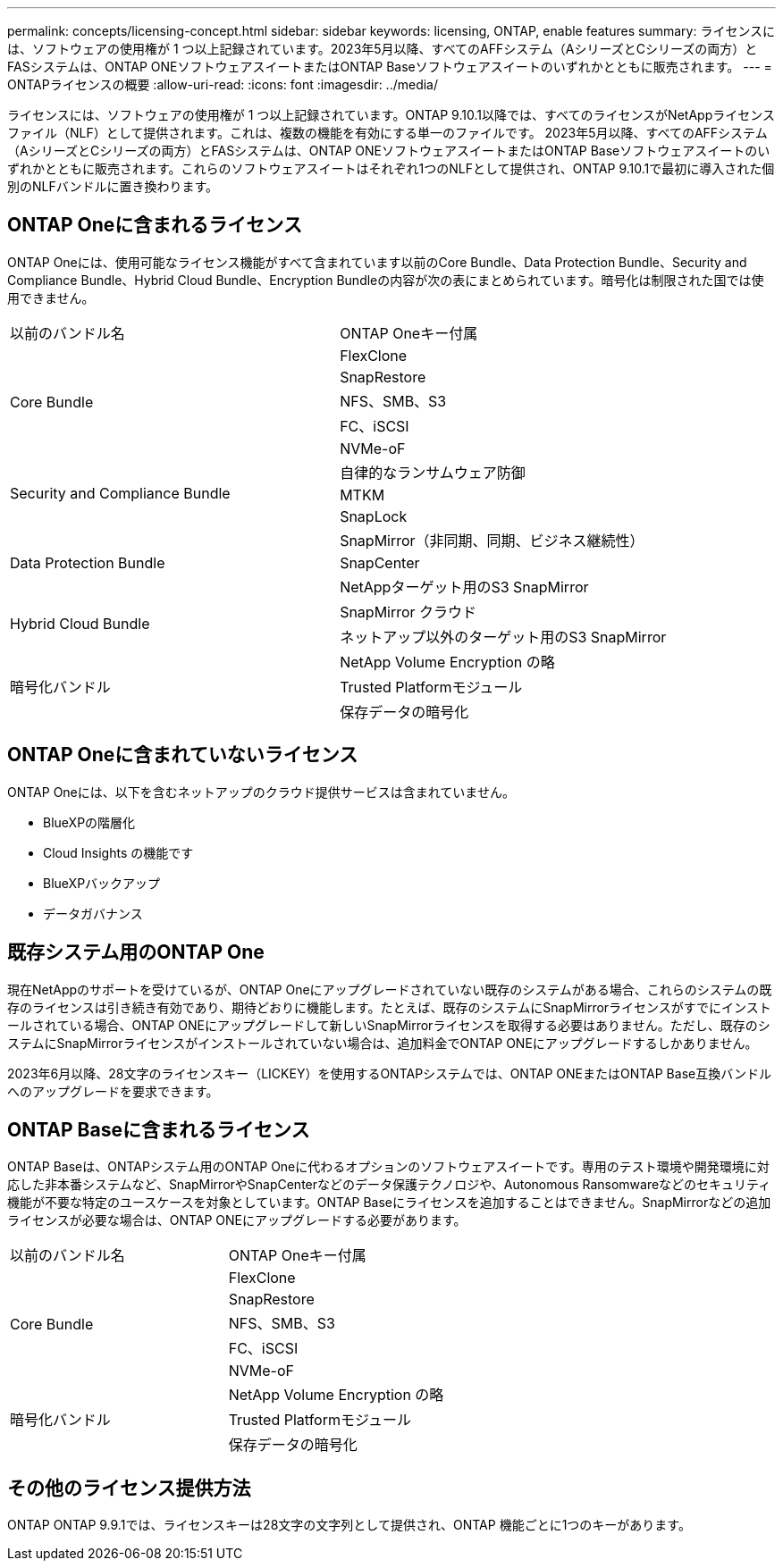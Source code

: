---
permalink: concepts/licensing-concept.html 
sidebar: sidebar 
keywords: licensing, ONTAP, enable features 
summary: ライセンスには、ソフトウェアの使用権が 1 つ以上記録されています。2023年5月以降、すべてのAFFシステム（AシリーズとCシリーズの両方）とFASシステムは、ONTAP ONEソフトウェアスイートまたはONTAP Baseソフトウェアスイートのいずれかとともに販売されます。 
---
= ONTAPライセンスの概要
:allow-uri-read: 
:icons: font
:imagesdir: ../media/


[role="lead"]
ライセンスには、ソフトウェアの使用権が 1 つ以上記録されています。ONTAP 9.10.1以降では、すべてのライセンスがNetAppライセンスファイル（NLF）として提供されます。これは、複数の機能を有効にする単一のファイルです。  2023年5月以降、すべてのAFFシステム（AシリーズとCシリーズの両方）とFASシステムは、ONTAP ONEソフトウェアスイートまたはONTAP Baseソフトウェアスイートのいずれかとともに販売されます。これらのソフトウェアスイートはそれぞれ1つのNLFとして提供され、ONTAP 9.10.1で最初に導入された個別のNLFバンドルに置き換わります。



== ONTAP Oneに含まれるライセンス

ONTAP Oneには、使用可能なライセンス機能がすべて含まれています以前のCore Bundle、Data Protection Bundle、Security and Compliance Bundle、Hybrid Cloud Bundle、Encryption Bundleの内容が次の表にまとめられています。暗号化は制限された国では使用できません。

|===


| 以前のバンドル名 | ONTAP Oneキー付属 


.5+| Core Bundle | FlexClone 


| SnapRestore 


| NFS、SMB、S3 


| FC、iSCSI 


| NVMe-oF 


.3+| Security and Compliance Bundle | 自律的なランサムウェア防御 


| MTKM 


| SnapLock 


.3+| Data Protection Bundle | SnapMirror（非同期、同期、ビジネス継続性） 


| SnapCenter 


| NetAppターゲット用のS3 SnapMirror 


.2+| Hybrid Cloud Bundle | SnapMirror クラウド 


| ネットアップ以外のターゲット用のS3 SnapMirror 


.3+| 暗号化バンドル | NetApp Volume Encryption の略 


| Trusted Platformモジュール 


| 保存データの暗号化 
|===


== ONTAP Oneに含まれていないライセンス

ONTAP Oneには、以下を含むネットアップのクラウド提供サービスは含まれていません。

* BlueXPの階層化
* Cloud Insights の機能です
* BlueXPバックアップ
* データガバナンス




== 既存システム用のONTAP One

現在NetAppのサポートを受けているが、ONTAP Oneにアップグレードされていない既存のシステムがある場合、これらのシステムの既存のライセンスは引き続き有効であり、期待どおりに機能します。たとえば、既存のシステムにSnapMirrorライセンスがすでにインストールされている場合、ONTAP ONEにアップグレードして新しいSnapMirrorライセンスを取得する必要はありません。ただし、既存のシステムにSnapMirrorライセンスがインストールされていない場合は、追加料金でONTAP ONEにアップグレードするしかありません。

2023年6月以降、28文字のライセンスキー（LICKEY）を使用するONTAPシステムでは、ONTAP ONEまたはONTAP Base互換バンドルへのアップグレードを要求できます。



== ONTAP Baseに含まれるライセンス

ONTAP Baseは、ONTAPシステム用のONTAP Oneに代わるオプションのソフトウェアスイートです。専用のテスト環境や開発環境に対応した非本番システムなど、SnapMirrorやSnapCenterなどのデータ保護テクノロジや、Autonomous Ransomwareなどのセキュリティ機能が不要な特定のユースケースを対象としています。ONTAP Baseにライセンスを追加することはできません。SnapMirrorなどの追加ライセンスが必要な場合は、ONTAP ONEにアップグレードする必要があります。

|===


| 以前のバンドル名 | ONTAP Oneキー付属 


.5+| Core Bundle | FlexClone 


| SnapRestore 


| NFS、SMB、S3 


| FC、iSCSI 


| NVMe-oF 


.3+| 暗号化バンドル | NetApp Volume Encryption の略 


| Trusted Platformモジュール 


| 保存データの暗号化 
|===


== その他のライセンス提供方法

ONTAP ONTAP 9.9.1では、ライセンスキーは28文字の文字列として提供され、ONTAP 機能ごとに1つのキーがあります。
